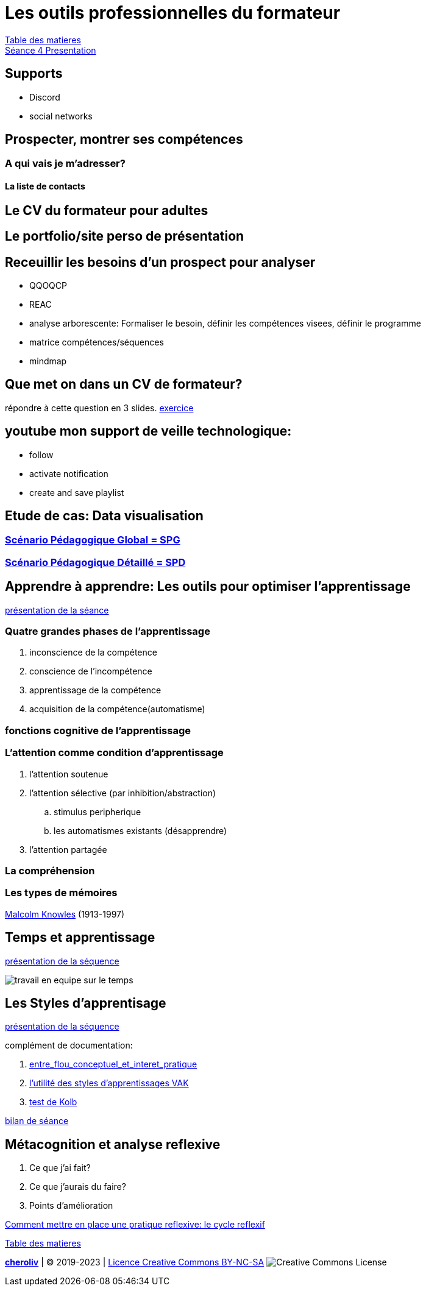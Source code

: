 [#colab]
= Les outils professionnelles du formateur

link:../README.adoc#toc[Table des matieres] +
link:Seance_4_Presentation.pdf[Séance 4 Presentation]


== Supports
* Discord
* social networks

== Prospecter, montrer ses compétences

=== A qui vais je m'adresser?

==== La liste de contacts

== Le CV du formateur pour adultes

== Le portfolio/site perso de présentation

== Receuillir les besoins d'un prospect pour analyser
* QQOQCP
* REAC
* analyse arborescente: Formaliser le besoin, définir les compétences visees, définir le programme
* matrice compétences/séquences
* mindmap

[#colab_exo]
== Que met on dans un CV de formateur?
répondre à cette question en 3 slides.
link:02_exercice_cv_formateur_slide1.adoc#resume_slide_1[exercice]


== youtube mon support de veille technologique:
* follow
* activate notification
* create and save playlist


== Etude de cas: Data visualisation

=== link:SPG_Data_visualisation.pdf[Scénario Pédagogique Global = SPG]

=== link:SPD_Data_visualisation.pdf[Scénario Pédagogique Détaillé = SPD]



[#learn2learn]
== Apprendre à apprendre: Les outils pour optimiser l'apprentissage

link:Document_de_travail_l_attention_les_mémoires.odp[présentation de la séance]

=== Quatre grandes phases de l'apprentissage
. inconscience de la compétence
. conscience de l'incompétence
. apprentissage de la compétence
. acquisition de la compétence(automatisme)

=== fonctions cognitive de l'apprentissage


=== L'attention comme condition d'apprentissage

. l'attention soutenue
. l'attention sélective  (par inhibition/abstraction)
.. stimulus peripherique
.. les automatismes existants (désapprendre)
. l'attention partagée

=== La compréhension

=== Les types de mémoires

link:https://fr.wikipedia.org/wiki/Malcolm_Knowles[Malcolm Knowles] (1913-1997)


[#time_learn]
== Temps et apprentissage

link:Fiche_activites__Seance_5.docx[présentation de la séquence]

image:travail_en_equipe_sur_le_temps.png[travail en equipe sur le temps]

[#learning_styles]
== Les Styles d'apprentisage

link:Activite_seance_4___Les_styles_dapprentissages.docx[présentation de la séquence]

complément de documentation:

. link:Les_styles_dapprentissage___entre_flou_conceptuel_et_interet_pratique.pdf[entre_flou_conceptuel_et_interet_pratique]
. link:lutilite_des_styles_dapprentissages_VAK.pdf[l'utilité des styles d'apprentissages VAK]

. link:Test_les_styles_dapprentissage_de_Kolb.xlsx[test de Kolb]

link:Bilan_periode_de_remise_a_niveau.docx[bilan de séance]

== Métacognition et analyse reflexive
. Ce que j'ai fait?
. Ce que j'aurais du faire?
. Points d'amélioration

link:Comment_mettre_en_place_une_pratique_reflexive_le_cycle_reflexif.pdf[Comment mettre en place une pratique reflexive: le cycle reflexif]




link:../README.adoc#toc[Table des matieres]
====
link:https://cheroliv.github.io[*cheroliv*] | &copy; 2019-2023 | link:http://creativecommons.org/licenses/by-nc-sa/4.0/[Licence Creative Commons BY-NC-SA] image:https://licensebuttons.net/l/by-nc-sa/4.0/88x31.png[Creative Commons License]
====